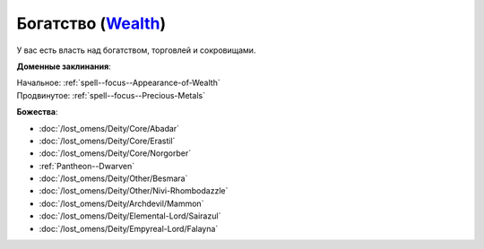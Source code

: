 .. title:: Домен богатства (Wealth Domain)

.. rst-class:: domain
.. _Domain--Wealth:

Богатство (`Wealth <https://2e.aonprd.com/Domains.aspx?ID=36>`_)
=============================================================================================================

У вас есть власть над богатством, торговлей и сокровищами.

**Доменные заклинания**:

| Начальное: :ref:`spell--focus--Appearance-of-Wealth`
| Продвинутое: :ref:`spell--focus--Precious-Metals`


**Божества**:

* :doc:`/lost_omens/Deity/Core/Abadar`
* :doc:`/lost_omens/Deity/Core/Erastil`
* :doc:`/lost_omens/Deity/Core/Norgorber`
* :ref:`Pantheon--Dwarven`
* :doc:`/lost_omens/Deity/Other/Besmara`
* :doc:`/lost_omens/Deity/Other/Nivi-Rhombodazzle`
* :doc:`/lost_omens/Deity/Archdevil/Mammon`
* :doc:`/lost_omens/Deity/Elemental-Lord/Sairazul`
* :doc:`/lost_omens/Deity/Empyreal-Lord/Falayna`
